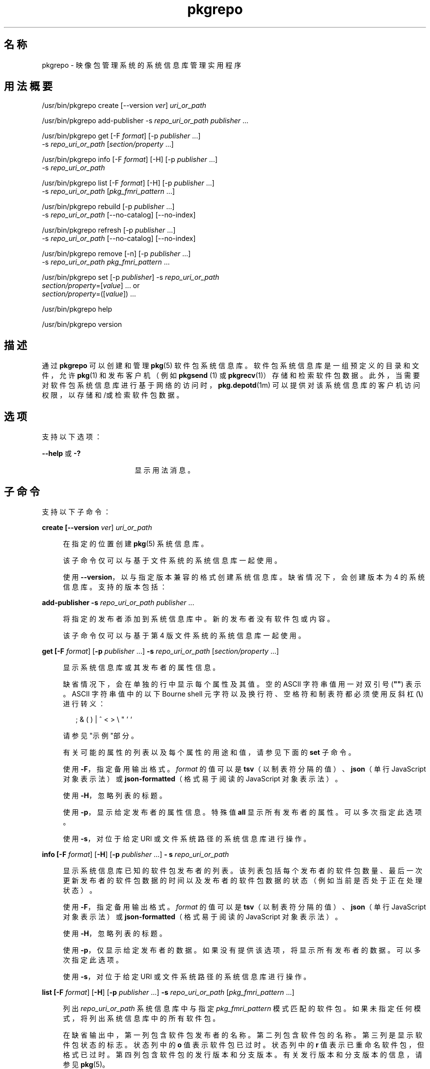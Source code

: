 '\" te
.\" Copyright (c) 2007, 2011, Oracle and/or its affiliates. All rights reserved.
.\" Copyright (c) 2012, OmniTI Computer Consulting, Inc. All rights reserved.
.TH pkgrepo 1 "2011 年 8 月 30日" "SunOS 5.11" "用户命令"
.SH 名称
pkgrepo \- 映像包管理系统的系统信息库管理实用程序
.SH 用法概要
.LP
.nf
/usr/bin/pkgrepo create [--version \fIver\fR] \fIuri_or_path\fR
.fi

.LP
.nf
/usr/bin/pkgrepo add-publisher -s \fIrepo_uri_or_path\fR \fIpublisher\fR ...
.fi

.LP
.nf
/usr/bin/pkgrepo get [-F \fIformat\fR] [-p \fIpublisher\fR ...]
    -s \fIrepo_uri_or_path\fR [\fIsection/property\fR ...]
.fi

.LP
.nf
/usr/bin/pkgrepo info [-F \fIformat\fR] [-H] [-p \fIpublisher\fR ...]
    -s \fIrepo_uri_or_path\fR
.fi

.LP
.nf
/usr/bin/pkgrepo list [-F \fIformat\fR] [-H] [-p \fIpublisher\fR ...]
    -s \fIrepo_uri_or_path\fR [\fIpkg_fmri_pattern\fR ...]
.fi

.LP
.nf
/usr/bin/pkgrepo rebuild [-p \fIpublisher\fR ...]
    -s \fIrepo_uri_or_path\fR [--no-catalog] [--no-index]
.fi

.LP
.nf
/usr/bin/pkgrepo refresh [-p \fIpublisher\fR ...]
    -s \fIrepo_uri_or_path\fR [--no-catalog] [--no-index]
.fi

.LP
.nf
/usr/bin/pkgrepo remove [-n] [-p \fIpublisher\fR ...]
    -s \fIrepo_uri_or_path\fR \fIpkg_fmri_pattern\fR ...
.fi

.LP
.nf
/usr/bin/pkgrepo set [-p \fIpublisher\fR] -s \fIrepo_uri_or_path\fR
    \fIsection/property\fR=[\fIvalue\fR] ... or
    \fIsection/property\fR=([\fIvalue\fR]) ...
.fi

.LP
.nf
/usr/bin/pkgrepo help
.fi

.LP
.nf
/usr/bin/pkgrepo version
.fi

.SH 描述
.sp
.LP
通过 \fBpkgrepo\fR 可以创建和管理 \fB pkg\fR(5) 软件包系统信息库。软件包系统信息库是一组预定义的目录和文件，允许 \fBpkg\fR(1) 和发布客户机（例如 \fBpkgsend \fR(1) 或 \fBpkgrecv\fR(1)）存储和检索软件包数据。此外，当需要对软件包系统信息库进行基于网络的访问时，\fBpkg.depotd\fR(1m) 可以提供对该系统信息库的客户机访问权限，以存储和/或检索软件包数据。
.SH 选项
.sp
.LP
支持以下选项：
.sp
.ne 2
.mk
.na
\fB\fB--help\fR 或 \fB-?\fR\fR
.ad
.RS 17n
.rt  
显示用法消息。
.RE

.SH 子命令
.sp
.LP
支持以下子命令：
.sp
.ne 2
.mk
.na
\fB\fBcreate [\fB--version\fR \fIver\fR] \fI uri_or_path\fR\fR\fR
.ad
.sp .6
.RS 4n
在指定的位置创建 \fBpkg\fR(5) 系统信息库。
.sp
该子命令仅可以与基于文件系统的系统信息库一起使用。
.sp
使用 \fB--version\fR，以与指定版本兼容的格式创建系统信息库。缺省情况下，会创建版本为 4 的系统信息库。支持的版本包括：
.sp

.sp
.TS
tab();
lw(.33i) lw(5.17i) 
lw(.33i) lw(5.17i) 
.
3T{
支持为单个发布者存储软件包，目录版本为 1 ，搜索版本为 1。
T}
4T{
支持为多个发布者存储软件包，目录版本为 1 ，搜索版本为 1。
T}
.TE

.RE

.sp
.ne 2
.mk
.na
\fB\fBadd-publisher \fB-s\fR \fIrepo_uri_or_path \fR \fIpublisher\fR ...\fR\fR
.ad
.sp .6
.RS 4n
将指定的发布者添加到系统信息库中。新的发布者没有软件包或内容。
.sp
该子命令仅可以与基于第 4 版文件系统的系统信息库一起使用。
.RE

.sp
.ne 2
.mk
.na
\fB\fBget [\fB-F\fR \fIformat\fR] [\fB-p\fR \fIpublisher\fR ...] \fB-s\fR \fI repo_uri_or_path\fR [\fIsection/property\fR ...]\fR\fR
.ad
.sp .6
.RS 4n
显示系统信息库或其发布者的属性信息。
.sp
缺省情况下，会在单独的行中显示每个属性及其值。空的 ASCII 字符串值用一对双引号 (\fB""\fR) 表示。ASCII 字符串值中的以下 Bourne shell 元字符以及换行符、空格符和制表符都必须使用反斜杠 (\fB\e\fR) 进行转义：
.sp
.in +2
.nf
; & ( ) | ^ < > \e " ' `
.fi
.in -2

请参见"示例"部分。
.sp
有关可能的属性的列表以及每个属性的用途和值，请参见下面的 \fBset\fR 子命令。
.sp
使用 \fB-F\fR，指定备用输出格式。\fIformat\fR 的值可以是 \fBtsv\fR（以制表符分隔的值）、\fBjson\fR（单行 JavaScript 对象表示法）或 \fBjson-formatted\fR（格式易于阅读的 JavaScript 对象表示法）。
.sp
使用 \fB-H\fR，忽略列表的标题。
.sp
使用 \fB-p\fR，显示给定发布者的属性信息。特殊值 \fBall\fR 显示所有发布者的属性。可以多次指定此选项。
.sp
使用 \fB-s\fR，对位于给定 URI 或文件系统路径的系统信息库进行操作。
.RE

.sp
.ne 2
.mk
.na
\fB\fBinfo [\fB-F\fR \fIformat\fR] [\fB-H\fR] [\fB-p\fR \fIpublisher\fR ...] \fB- s\fR \fIrepo_uri_or_path\fR\fR\fR
.ad
.sp .6
.RS 4n
显示系统信息库已知的软件包发布者的列表。该列表包括每个发布者的软件包数量、最后一次更新发布者的软件包数据的时间以及发布者的软件包数据的状态（例如当前是否处于正在处理状态）。
.sp
使用 \fB-F\fR，指定备用输出格式。\fIformat\fR 的值可以是 \fBtsv\fR（以制表符分隔的值）、\fBjson\fR（单行 JavaScript 对象表示法）或 \fBjson-formatted\fR（格式易于阅读的 JavaScript 对象表示法）。
.sp
使用 \fB-H\fR，忽略列表的标题。
.sp
使用 \fB-p\fR，仅显示给定发布者的数据。如果没有提供该选项，将显示所有发布者的数据。可以多次指定此选项。
.sp
使用 \fB-s\fR，对位于给定 URI 或文件系统路径的系统信息库进行操作。
.RE

.sp
.ne 2
.mk
.na
\fB\fB list [\fB-F\fR \fIformat\fR] [\fB-H\fR] [\fB-p\fR \fIpublisher\fR ...] \fB-s\fR \fI repo_uri_or_path\fR [\fIpkg_fmri_pattern\fR ...]\fR\fR
.ad
.sp .6
.RS 4n
列出 \fIrepo_uri_or_path\fR 系统信息库中与指定 \fIpkg_fmri_pattern\fR 模式匹配的软件包。如果未指定任何模式，将列出系统信息库中的所有软件包。
.sp
在缺省输出中，第一列包含软件包发布者的名称。第二列包含软件包的名称。第三列是显示软件包状态的标志。状态列中的 \fBo\fR 值表示软件包已过时。状态列中的 \fBr\fR 值表示已重命名软件包，但格式已过时。第四列包含软件包的发行版本和分支版本。有关发行版本和分支版本的信息，请参见 \fBpkg\fR(5)。
.sp
使用 \fB-F\fR，指定备用输出格式。\fIformat\fR 的唯一值可以是 \fBtsv\fR（以制表符分隔的值）、\fBjson\fR（单行 JavaScript 对象表示法）或 \fBjson-formatted\fR（格式易于阅读的 JavaScript 对象表示法）。
.sp
使用 \fB-H\fR，忽略列表的标题。
.sp
使用 \fB-p\fR，仅显示给定发布者的软件包。如果没有提供该选项，将显示所有发布者的软件包。可以多次指定此选项。
.sp
使用 \fB-s\fR，对位于给定 URI 或文件系统路径的系统信息库进行操作。
.RE

.sp
.ne 2
.mk
.na
\fB\fBrebuild [\fB-p\fR \fIpublisher\fR ...] \fB- s\fR \fIrepo_uri_or_path\fR [\fB--no-catalog\fR] [\fB--no-index\fR]\fR\fR
.ad
.sp .6
.RS 4n
放弃在系统信息库中找到的所有目录、搜索以及其他缓存信息，然后根据系统信息库的当前内容重新创建这些信息。
.sp
使用 \fB-p\fR，仅对给定发布者执行操作。如果没有提供该选项或者指定了特定值 \fBall\fR，则对所有发布者执行操作。可以多次指定此选项。
.sp
使用 \fB-s\fR，对位于给定 URI 或文件系统路径的系统信息库进行操作。
.sp
使用 \fB--no-catalog\fR，不重新生成软件包数据。
.sp
使用 \fB--no-index\fR，不重新生成搜索索引。
.RE

.sp
.ne 2
.mk
.na
\fB\fBrefresh [\fB-p\fR \fIpublisher\fR ...] \fB- s\fR \fIrepo_uri_or_path\fR [\fB--no-catalog\fR] [\fB--no-index\fR]\fR\fR
.ad
.sp .6
.RS 4n
将在系统信息库中找到的所有新软件包编入目录并更新所有搜索索引。这主要供延迟的发布使用（\fBpkgsend\fR 的 \fB--no-catalog \fR 或 \fB--no-index\fR 选项）。
.sp
使用 \fB-p\fR，仅对给定发布者执行操作。如果没有提供该选项或者指定了特定值 \fBall\fR，则对所有发布者执行操作。可以多次指定此选项。
.sp
使用 \fB-s\fR，对位于给定 URI 或文件系统路径的系统信息库进行操作。
.sp
使用 \fB--no-catalog\fR，不添加任何新的软件包。
.sp
使用 \fB--no-index\fR，不更新搜索索引。
.RE

.sp
.ne 2
.mk
.na
\fB\fBremove [\fB-n\fR] [\fB-p\fR \fI publisher\fR ...] \fB-s\fR \fIrepo_uri_or_path\fR \fI pkg_fmri_pattern\fR ...\fR\fR
.ad
.sp .6
.RS 4n
从系统信息库中删除与指定模式匹配的软件包，其中包括这些软件包引用的且其他任何软件包没有使用的所有文件。
.LP
注 - 
.sp
.RS 2
删除关联发布者的所有搜索索引数据。
.RE
该子命令仅可以与基于文件系统的系统信息库一起使用。
.LP
注意 - 
.sp
.RS 2
此操作不可逆并且不得在其他客户机正在访问系统信息库时使用，因为这样会使得它们在执行检索操作期间出现故障。
.RE
使用 \fB-n\fR，执行试运行而不更改软件包。在退出之前，会显示要删除的软件包的列表。
.sp
使用 \fB-p\fR，仅删除给定发布者的匹配软件包。如果没有提供该选项，会删除所有发布者的所有匹配软件包。可以多次指定此选项。
.sp
使用 \fB-s\fR，对位于给定 URI 或文件系统路径的系统信息库进行操作。
.RE

.sp
.ne 2
.mk
.na
\fB\fBset [\fB-p\fR \fIpublisher\fR] \fB- s\fR \fIrepo_uri_or_path\fR \fIsection/property \fR=[\fIvalue\fR] ... or \fIsection/property \fR=([\fIvalue\fR]) ...\fR\fR
.ad
.sp .6
.RS 4n
为系统信息库或发布者设置指定属性的值。
.sp
该子命令仅可以与基于文件系统的系统信息库一起使用。
.sp
使用 \fB-p\fR，仅设置给定发布者的属性数据。如果发布者尚未存在，将添加该发布者。特殊值 \fB all\fR 可用于设置所有发布者的属性。
.sp
使用 \fB-s\fR，对位于给定 URI 或文件系统路径的系统信息库进行操作。
.sp
可以使用以下格式之一指定属性和值：
.sp
.ne 2
.mk
.na
\fB\fIsection\fR/\fIproperty\fR= \fR
.ad
.sp .6
.RS 4n
清除属性值。
.RE

.sp
.ne 2
.mk
.na
\fB\fIsection\fR/\fIproperty\fR=\fI value\fR\fR
.ad
.sp .6
.RS 4n
将属性值替换为给定值。
.RE

.sp
.ne 2
.mk
.na
\fB\fIsection\fR/\fIproperty\fR=(\fI value1\fR \fIvalue2\fR \fIvalueN\fR) \fR
.ad
.sp .6
.RS 4n
将属性值替换为值列表。
.RE

对于系统信息库第 3 和 4 版，可以为系统信息库设置以下属性：
.sp
.ne 2
.mk
.na
\fB\fIpublisher\fR/\fIprefix\fR\fR
.ad
.sp .6
.RS 4n
代表缺省发布者名称的字符串。第一个字符必须是 a-z、A-Z 或 0-9。该字符串的剩余部分只能包含字符 0-9、-、.、a-z 以及 A-Z。该值指明存在多个发布者的软件包时或软件包已发布到系统信息库但未指定发布者时应当使用的发布者。
.RE

.sp
.ne 2
.mk
.na
\fB\fIpublisher\fR/\fIsigning_ca_certs \fR\fR
.ad
.sp .6
.RS 4n
字符串列表，包含签名 CA 证书（应当用于该发布者）的散列。
.RE

.sp
.ne 2
.mk
.na
\fB\fIpublisher\fR/\fIintermediate_certs \fR\fR
.ad
.sp .6
.RS 4n
字符串列表，包含中间证书（应当用于该发布者）的散列。
.RE

对于系统信息库第 3 和 4 版，可以为系统信息库中的各发布者设置以下属性：
.sp
.ne 2
.mk
.na
\fB\fIpublisher\fR/\fIalias\fR\fR
.ad
.sp .6
.RS 4n
字符串，代表在使用系统信息库的配置数据添加发布者时客户机应当使用的缺省别名。第一个字符必须是 a-z、A-Z 或 0-9。该字符串的剩余部分只能包含字符 0-9、-、.、a-z 以及 A-Z。
.RE

.sp
.ne 2
.mk
.na
\fB\fIrepository\fR/\fIcollection_type \fR\fR
.ad
.sp .6
.RS 4n
可以使用值 \fBcore\fR 或 \fBsupplemental \fR，以表明此系统信息库中提供的软件包类型。
.sp
\fBcore\fR 类型表明系统信息库包含该库中的软件包所声明的所有依赖项。\fBcore \fR 类型主要用于操作系统的系统信息库。
.sp
\fBsupplemental\fR 类型表明系统信息库包含依赖于另一个系统信息库中的软件包或要与另一个系统信息库中软件包一起使用的软件包。
.RE

.sp
.ne 2
.mk
.na
\fB\fIrepository\fR/\fIdescription \fR\fR
.ad
.sp .6
.RS 4n
纯文本段落，描述系统信息库的用途和内容。
.RE

.sp
.ne 2
.mk
.na
\fB\fIrepository\fR/\fIdetailed_url \fR\fR
.ad
.sp .6
.RS 4n
URI，代表提供更多有关系统信息库信息的文档的位置（例如网页）。
.RE

.sp
.ne 2
.mk
.na
\fB\fIrepository\fR/\fIlegal_uris \fR\fR
.ad
.sp .6
.RS 4n
文档的位置列表 (URI)，提供关于系统信息库的其他法律信息。
.RE

.sp
.ne 2
.mk
.na
\fB\fIrepository\fR/\fImirrors\fR\fR
.ad
.sp .6
.RS 4n
系统信息库的位置列表 (URI)，这些系统信息库包含系统信息库的软件包内容的副本但不包含软件包元数据。
.RE

.sp
.ne 2
.mk
.na
\fB\fIrepository\fR/\fIname\fR\fR
.ad
.sp .6
.RS 4n
纯文本字符串，包含系统信息库的名称。
.RE

.sp
.ne 2
.mk
.na
\fB\fIrepository\fR/\fIorigins\fR\fR
.ad
.sp .6
.RS 4n
系统信息库的位置列表 (URI)，这些系统信息库包含该系统信息库的软件包元数据和内容的完整副本。
.RE

.sp
.ne 2
.mk
.na
\fB\fIrepository\fR/\fIrefresh_seconds \fR\fR
.ad
.sp .6
.RS 4n
整数值，表示客户机在每次更新检查之后和检查系统信息库以查找更新的软件包数据之前应当等待的秒数。
.RE

.sp
.ne 2
.mk
.na
\fB\fIrepository\fR/\fIregistration_uri \fR\fR
.ad
.sp .6
.RS 4n
代表资源位置的 URI，必须使用该位置才能获取访问系统信息库的证书。注册网页就是一个示例。
.RE

.sp
.ne 2
.mk
.na
\fB\fIrepository\fR/\fIrelated_uris \fR\fR
.ad
.sp .6
.RS 4n
系统信息库的位置列表 (URI)，这些系统信息库包含用户可能感兴趣的软件包。
.RE

此处没有记录但列在 \fBget \fR 子命令输出中的属性保留供内部使用，不得对其进行设置。
.RE

.sp
.ne 2
.mk
.na
\fB\fBversion\fR\fR
.ad
.sp .6
.RS 4n
显示标识 \fB pkg\fR(5) 系统版本的唯一字符串。由 \fBversion\fR 操作生成的值不能进行排序，并且对于在不平等情况下的比较而言是不安全的。
.RE

.SH 示例
.LP
\fB示例 1 \fR创建软件包系统信息库
.sp
.in +2
.nf
$ \fBpkgrepo create /my/repository\fR
.fi
.in -2
.sp

.LP
\fB示例 2 \fR显示信息
.sp
.LP
显示发布者摘要以及系统信息库中软件包的数量。

.sp
.in +2
.nf
$ \fBpkgrepo info -s /my/repository\fR
PUBLISHER   PACKAGES STATUS UPDATED
example.com 5        online 2011-07-22T18:09:09.769106Z
$ \fBpkgrepo info -s http://pkg.omniti.com/omnios/release/\fR
PUBLISHER         PACKAGES STATUS UPDATED
jeos.omniti.com   3941     online 2010-11-12T19:24:25.967246Z
.fi
.in -2
.sp

.LP
\fB示例 3 \fR重新生成目录和搜索数据
.sp
.LP
重新生成系统信息库的目录和搜索数据。

.sp
.in +2
.nf
$ \fBpkgrepo rebuild -s /my/repository\fR
.fi
.in -2
.sp

.LP
\fB示例 4 \fR刷新目录和搜索数据
.sp
.LP
刷新系统信息库的目录和搜索数据。

.sp
.in +2
.nf
$ \fBpkgrepo refresh -s /my/repository\fR
$ \fBpkgrepo refresh -s http://example.com/repository\fR
.fi
.in -2
.sp

.LP
\fB示例 5 \fR显示所有系统信息库属性
.sp
.in +2
.nf
$ \fBpkgrepo get -s /my/repository\fR
SECTION    PROPERTY VALUE
publisher  prefix   ""
repository version  4
$ \fBpkgrepo get -s http://pkg.omniti.com/omnios/release/\fR
SECTION    PROPERTY VALUE
publisher  prefix   jeos.omniti.com
repository version  4
.fi
.in -2
.sp

.LP
\fB示例 6 \fR显示所有发布者属性
.sp
.in +2
.nf
$ \fBpkgrepo get -s http://pkg.omniti.com/omnios/release/ -p all\fR
PUBLISHER         SECTION    PROPERTY         VALUE
jeos.omniti.com   publisher  alias
jeos.omniti.com   publisher  prefix           jeos.omniti.com
jeos.omniti.com   repository collection-type  core
jeos.omniti.com   repository description      This\e repository\e serves\e the\e OmniOS 11\e Package\e repository.
jeos.omniti.com   repository legal-uris       ()
jeos.omniti.com   repository mirrors          (http://opkg.omniti.com/omnios/release/)
jeos.omniti.com   repository name             OmniOS 11\e Package\e Repository
jeos.omniti.com   repository origins          ()
jeos.omniti.com   repository refresh-seconds
jeos.omniti.com   repository registration-uri ""
jeos.omniti.com   repository related-uris     ()
.fi
.in -2
.sp

.LP
\fB示例 7 \fR设置缺省发布者
.sp
.in +2
.nf
$ \fBpkgrepo set -s /my/repository publisher/prefix=example.com\fR
.fi
.in -2
.sp

.LP
\fB示例 8 \fR设置发布者属性
.sp
.in +2
.nf
$ \fBpkgrepo set -s /my/repository -p example.com \e\fR
\fBrepository/origins=http://example.com/repository\fR
.fi
.in -2
.sp

.LP
\fB示例 9 \fR将新的发布者添加到系统信息库中
.sp
.in +2
.nf
$ \fBpkgrepo add-publisher -s /my/repository example.com\fR
.fi
.in -2
.sp

.SH 退出状态
.sp
.LP
将返回以下退出值：
.sp
.ne 2
.mk
.na
\fB\fB0\fR\fR
.ad
.RS 6n
.rt  
命令成功。
.RE

.sp
.ne 2
.mk
.na
\fB\fB1\fR\fR
.ad
.RS 6n
.rt  
出现错误。
.RE

.sp
.ne 2
.mk
.na
\fB\fB2\fR\fR
.ad
.RS 6n
.rt  
指定的命令行选项无效。
.RE

.sp
.ne 2
.mk
.na
\fB\fB3\fR\fR
.ad
.RS 6n
.rt  
请求了多项操作，但只有一部分操作成功。
.RE

.sp
.ne 2
.mk
.na
\fB\fB4\fR\fR
.ad
.RS 6n
.rt  
没有进行更改时，无需执行任何操作。
.RE

.sp
.ne 2
.mk
.na
\fB\fB99\fR\fR
.ad
.RS 6n
.rt  
发生了意外的异常。
.RE

.SH 属性
.sp
.LP
有关下列属性的说明，请参见 \fBattributes\fR(5)：
.sp

.sp
.TS
tab() box;
cw(2.75i) |cw(2.75i) 
lw(2.75i) |lw(2.75i) 
.
属性类型属性值
_
可用性\fBpackage/pkg\fR
_
接口稳定性Uncommitted（未确定）
.TE

.SH 另请参见
.sp
.LP
\fBpkg\fR(1)、\fBpkgrecv\fR(1)、\fBpkgsend\fR(1)、\fBpkg.depotd\fR(1M)、\fBpkg\fR(5)
.sp
.LP
\fBhttp://hub.opensolaris.org/bin/view/Project+pkg/\fR

